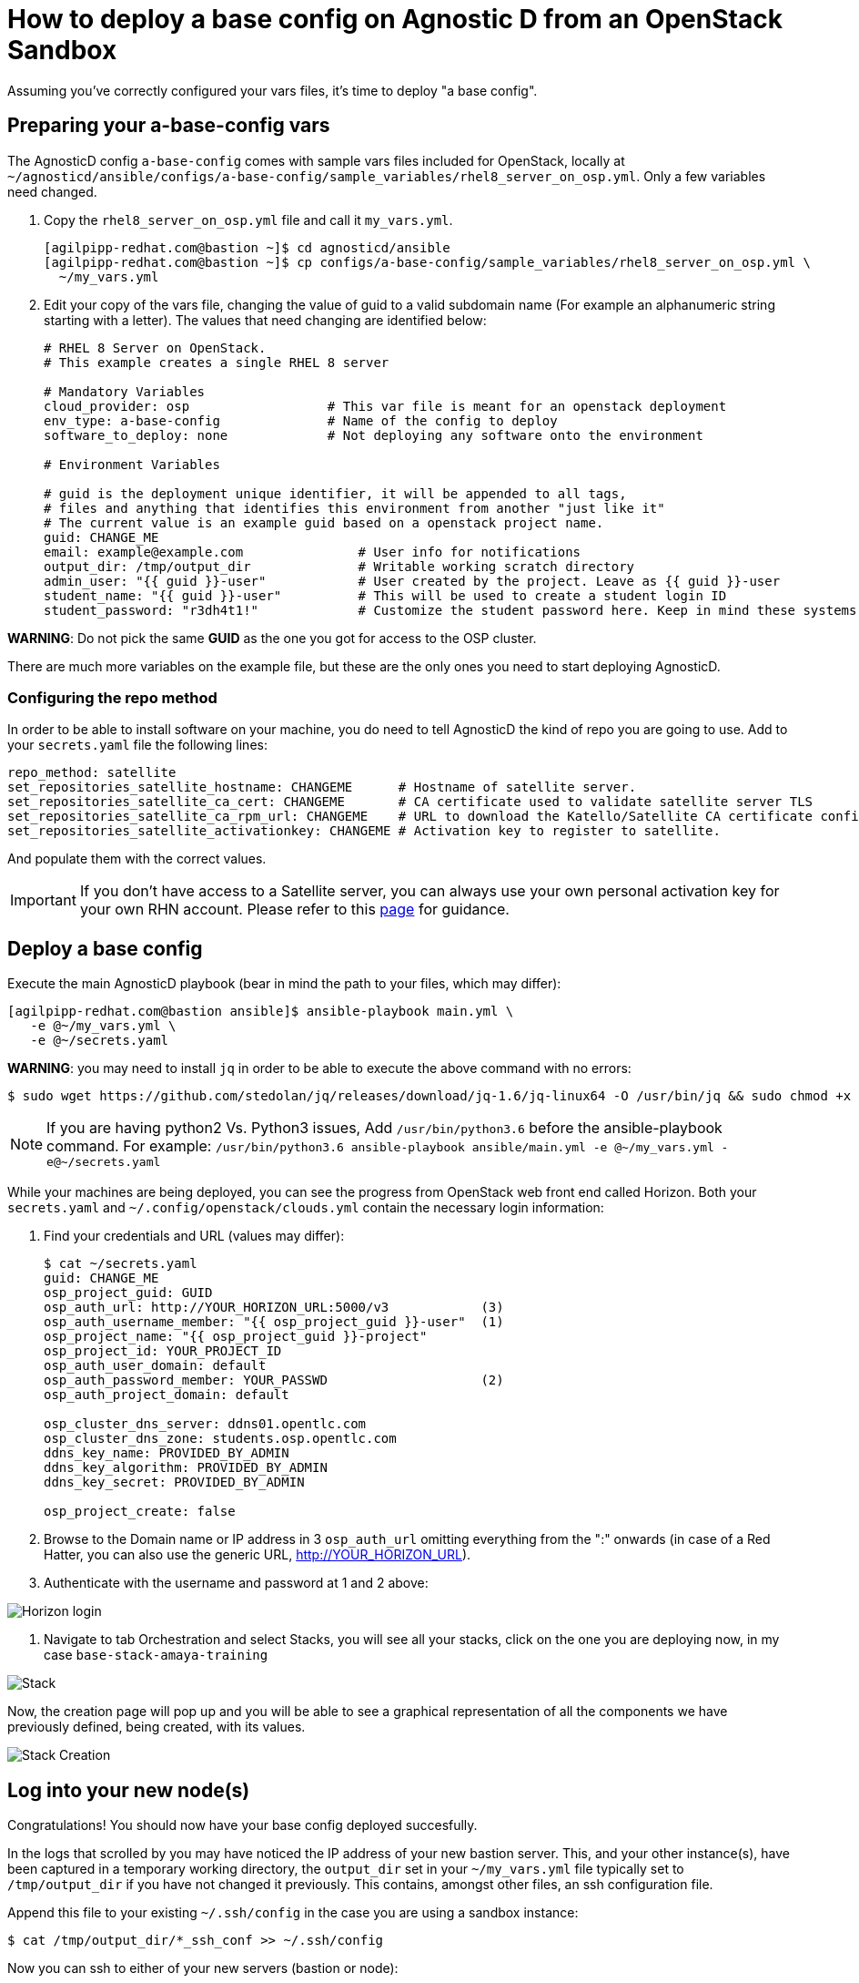 
= How to deploy a base config on Agnostic D from an OpenStack Sandbox

Assuming you’ve correctly configured your vars files, it’s time to deploy "a base config".

== Preparing your a-base-config vars
The AgnosticD config `a-base-config` comes with sample vars files included for OpenStack, locally at `~/agnosticd/ansible/configs/a-base-config/sample_variables/rhel8_server_on_osp.yml`. Only a few variables need changed.

. Copy the `rhel8_server_on_osp.yml` file and call it `my_vars.yml`.
+
[source,bash]
----
[agilpipp-redhat.com@bastion ~]$ cd agnosticd/ansible
[agilpipp-redhat.com@bastion ~]$ cp configs/a-base-config/sample_variables/rhel8_server_on_osp.yml \
  ~/my_vars.yml
----

. Edit your copy of the vars file, changing the value of guid to a valid subdomain name (For example an alphanumeric string starting with a letter). The values that need changing are identified below:
+
[source,bash]
----
# RHEL 8 Server on OpenStack.
# This example creates a single RHEL 8 server

# Mandatory Variables
cloud_provider: osp                  # This var file is meant for an openstack deployment
env_type: a-base-config              # Name of the config to deploy
software_to_deploy: none             # Not deploying any software onto the environment

# Environment Variables

# guid is the deployment unique identifier, it will be appended to all tags,
# files and anything that identifies this environment from another "just like it"
# The current value is an example guid based on a openstack project name.
guid: CHANGE_ME
email: example@example.com               # User info for notifications
output_dir: /tmp/output_dir              # Writable working scratch directory
admin_user: "{{ guid }}-user"            # User created by the project. Leave as {{ guid }}-user
student_name: "{{ guid }}-user"          # This will be used to create a student login ID
student_password: "r3dh4t1!"             # Customize the student password here. Keep in mind these systems may be public facing.

----

*WARNING*: Do not pick the same *GUID* as the one you got for access to the OSP cluster.	

There are much more variables on the example file, but these are the only ones you need to start deploying AgnosticD.

=== Configuring the repo method
In order to be able to install software on your machine, you do need to tell AgnosticD the kind of repo you are going to use. Add to your `secrets.yaml` file the following lines:
[source,bash]
----
repo_method: satellite
set_repositories_satellite_hostname: CHANGEME      # Hostname of satellite server.
set_repositories_satellite_ca_cert: CHANGEME       # CA certificate used to validate satellite server TLS
set_repositories_satellite_ca_rpm_url: CHANGEME    # URL to download the Katello/Satellite CA certificate configuration RPM
set_repositories_satellite_activationkey: CHANGEME # Activation key to register to satellite.
----
And populate them with the correct values.

IMPORTANT: If you don't have access to a Satellite server, you can always use your own personal activation key for your own RHN account. Please refer to this link:https://github.com/redhat-cop/agnosticd/blob/development/training/03_Infrastructure/01_Foundational/04_a_Create_an_AK.adoc[page] for guidance.

== Deploy a base config

Execute the main AgnosticD playbook (bear in mind the path to your files, which may differ):
[source,bash]
----
[agilpipp-redhat.com@bastion ansible]$ ansible-playbook main.yml \
   -e @~/my_vars.yml \ 
   -e @~/secrets.yaml
----

*WARNING*: you may need to install `jq` in order to be able to execute the above command with no errors:
[source,bash]
----
$ sudo wget https://github.com/stedolan/jq/releases/download/jq-1.6/jq-linux64 -O /usr/bin/jq && sudo chmod +x /usr/bin/jq
----

NOTE: If you are having python2 Vs. Python3 issues, Add `/usr/bin/python3.6` before the ansible-playbook command. For example: `/usr/bin/python3.6 ansible-playbook ansible/main.yml -e @~/my_vars.yml -e@~/secrets.yaml`

While your machines are being deployed, you can see the progress from OpenStack web front end called Horizon.
Both your `secrets.yaml` and `~/.config/openstack/clouds.yml` contain the necessary login information:

. Find your credentials and URL (values may differ):
+
[source,bash]
----
$ cat ~/secrets.yaml
guid: CHANGE_ME
osp_project_guid: GUID
osp_auth_url: http://YOUR_HORIZON_URL:5000/v3            (3)
osp_auth_username_member: "{{ osp_project_guid }}-user"  (1)
osp_project_name: "{{ osp_project_guid }}-project"
osp_project_id: YOUR_PROJECT_ID
osp_auth_user_domain: default
osp_auth_password_member: YOUR_PASSWD                    (2)
osp_auth_project_domain: default

osp_cluster_dns_server: ddns01.opentlc.com
osp_cluster_dns_zone: students.osp.opentlc.com
ddns_key_name: PROVIDED_BY_ADMIN
ddns_key_algorithm: PROVIDED_BY_ADMIN
ddns_key_secret: PROVIDED_BY_ADMIN

osp_project_create: false
----

. Browse to the Domain name or IP address in 3 `osp_auth_url` omitting everything from the ":" onwards (in case of a Red Hatter, you can also use the generic URL, http://YOUR_HORIZON_URL).

. Authenticate with the username and password at 1 and 2 above:

image::../images/horizon_login.png[Horizon login]

. Navigate to tab Orchestration and select Stacks, you will see all your stacks, click on the one you are deploying now, in my case `base-stack-amaya-training`

image::../images/stacks.png[Stack]

Now, the creation page will pop up and you will be able to see a graphical representation of all the components we have previously defined, being created, with its values.

image::../images/stack_creation.png[Stack Creation]

== Log into your new node(s)

Congratulations!
You should now have your base config deployed succesfully.

In the logs that scrolled by you may have noticed the IP address of your new bastion server. This, and your other instance(s), have been captured in a temporary working directory, the `output_dir` set in your `~/my_vars.yml` file typically set to `/tmp/output_dir` if you have not changed it previously. This contains, amongst other files, an ssh configuration file.

Append this file to your existing `~/.ssh/config` in the case you are using a sandbox instance:
[source,bash]
----
$ cat /tmp/output_dir/*_ssh_conf >> ~/.ssh/config
----

Now you can ssh to either of your new servers (bastion or node):
[source,bash]
----
$ ssh node
----

You can also log into your machines from the outside world (your laptop) if that is more confortable for you. First locate the public IP addresses of your machines:
[source,bash]
----
[YOUR_USER@bastion ~]$ openstack --os-cloud=${GUID}-project server list

+--------------------------------------+---------+--------+---------------------------------------------------------+-------+---------+
| ID                                   | Name    | Status | Networks                                                | Image | Flavor  |
+--------------------------------------+---------+--------+---------------------------------------------------------+-------+---------+
| 2715f0d9-51e1-4619-a97e-c841914dddf6 | node    | ACTIVE | testamaya-default-network=192.168.47.26                 |       | 2c2g30d |
| 947d6397-c152-4a38-9825-02f9fa50c03e | bastion | ACTIVE | 98e1-testnet-network=192.168.0.35, 169.47.191.80        |       | 2c2g30d |
+--------------------------------------+---------+--------+---------------------------------------------------------+-------+---------+
----

You can log using your `${GUID}_infra_ssh_key.pem` key file in the `/tmp/output_dir`. Please note that the key file should be copied from the machine you launched the playbook to the machine you want to jump from.
[source,bash]
---- 
sassenach:~ Cibeles$ ssh -i /tmp/output_dir/testamaya_infra_ssh_key.pem cloud-user@169.47.188.156
Last login: Thu May 28 10:49:27 2020 from 90.77.177.210
[cloud-user@bastion 0 ~]$
----

=== See your Deployment from your OSP

. Authenticate with the username and password at 1 and 2 above

. Select the Network Dropdown then Network Topology

image::../images/horizon_net_menu.png[Network topology menu]

. Here you can see your original Sandbox Instance and your new bastion and node, as well as their network attributes:

image::../images/horizon_netwk_top.png[Network topology]

=== Other important variables

The `rhel8_server_on_ec2.yml` file located at `~agnosticd/ansible/configs/a-base-config/sample_variables` is full of comments for easier understanding, but since it's also lengthy, here I'll cover some of the most important variables you may find that will allow you to rapidly customize your AgnosticD deployment:

==== Instance Variables
Instance variables will allow you to choose the operating system type and version, as well as the flavor of the OSP instance. These are defined on the "instance variables section" as follows:
[source,bash]
----
rhel_image: rhel-8.1                     # Image within OSP to use for systems
node_instance_count: 1                   # The number of nodes to deploy for this environment
node_instance_image: "{{ rhel_image }}"  # Image to use for the node_instance defined in the default_vars.yml
node_instance_type: 2c2g30d              # Existing OSP flavor
node_rootfs_size: 30                     # Size of the root filesystem
----

In order to know where to pull the images from, you can simply run `openstack image list --os-cloud=GUID-project` from your bastion machine to see all the images available.
[source,bash]
----
[agilpipp-redhat.com@bastion ~]$ openstack image list --os-cloud=a890-project |grep -i rhel
| d724a4f9-94d5-47db-8e48-3fbca378aa4f | rhel-8.0-update-3          active |
| 073088b1-9533-4301-9b75-49f9a8760c04 | rhel-8.1                   active |
| 08269fc5-1f16-43e1-abac-346b302ef780 | rhel-8.1-dnsmasq           active |
| 5d108a3c-24f9-45f1-b389-ae106553e0f1 | rhel-server-7.6-update-5   active |
| 93de52d1-2982-43e6-8481-491fc93225e9 | rhel-server-7.7            active |
| 49271e6c-2d3e-4f78-95c8-4cab3c96ac29 | rhel-server-7.7-update-2   active |
----

==== Packages Variables

You can also customize the packages to be installed and repos to be available on your nodes machines, you can find them under the packages section as follows:
[source,bash]
----
rhel_repos:                              # Repositories that will be available in the environment.
  - rhel-8-for-x86_64-baseos-rpms
  - rhel-8-for-x86_64-appstream-rpms

update_packages: false                   # Update all packages on system after configuration. true/false
----

Please note that available repos are linked to your RHN credentials that would have been provided on your secrets file.
[source,bash]
----
common_packages:                         # Packages to be installed on each node
  - unzip
  - bash-completion
  - wget
  - vim-enhanced
----

== Clean up

In order to free resources, when you no longer need your deployment, or if you are making changes (i.e adding more nodes, users, changing the OS, etc.) it is highly recommended that you clean up your previous deployment as follows:

[source,bash]
----
[agilpipp-redhat.com@bastion ansible]$ ansible-playbook destroy.yml \
   -e @~/my_vars.yml \ 
   -e @~/secrets.yaml
----

Another way to clean your instances is via OpenStack, simply do `openstack stack delete <stack-name> or <stack-id>` as follows:
[source,bash]
----

[agilpipp-redhat.com@bastion ~]$ openstack --os-cloud=69d3-project stack list
+--------------------------------------+---------------------------+-----------------+----------------------+--------------+
| ID                                   | Stack Name                | Stack Status    | Creation Time        | Updated Time |
+--------------------------------------+---------------------------+-----------------+----------------------+--------------+
| 951ea004-d164-4d44-a1ec-10865a6fe191 | base-stack-amaya-training | CREATE_COMPLETE | 2020-06-19T14:35:51Z | None         |
| 93c65854-7156-4fdb-82dc-19211f4ceb77 | base-stack-a890           | CREATE_COMPLETE | 2020-06-19T12:29:59Z | None         |
+--------------------------------------+---------------------------+-----------------+----------------------+--------------+

[agilpipp-redhat.com@bastion ~]$ openstack stack delete base-stack-amaya-training
----
